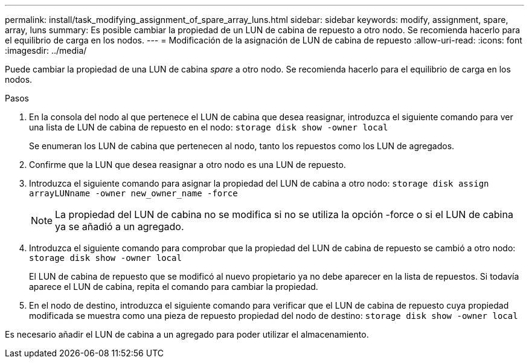 ---
permalink: install/task_modifying_assignment_of_spare_array_luns.html 
sidebar: sidebar 
keywords: modify, assignment, spare, array, luns 
summary: Es posible cambiar la propiedad de un LUN de cabina de repuesto a otro nodo. Se recomienda hacerlo para el equilibrio de carga en los nodos. 
---
= Modificación de la asignación de LUN de cabina de repuesto
:allow-uri-read: 
:icons: font
:imagesdir: ../media/


[role="lead"]
Puede cambiar la propiedad de una LUN de cabina _spare_ a otro nodo. Se recomienda hacerlo para el equilibrio de carga en los nodos.

.Pasos
. En la consola del nodo al que pertenece el LUN de cabina que desea reasignar, introduzca el siguiente comando para ver una lista de LUN de cabina de repuesto en el nodo: `storage disk show -owner local`
+
Se enumeran los LUN de cabina que pertenecen al nodo, tanto los repuestos como los LUN de agregados.

. Confirme que la LUN que desea reasignar a otro nodo es una LUN de repuesto.
. Introduzca el siguiente comando para asignar la propiedad del LUN de cabina a otro nodo: `storage disk assign arrayLUNname -owner new_owner_name -force`
+
[NOTE]
====
La propiedad del LUN de cabina no se modifica si no se utiliza la opción -force o si el LUN de cabina ya se añadió a un agregado.

====
. Introduzca el siguiente comando para comprobar que la propiedad del LUN de cabina de repuesto se cambió a otro nodo: `storage disk show -owner local`
+
El LUN de cabina de repuesto que se modificó al nuevo propietario ya no debe aparecer en la lista de repuestos. Si todavía aparece el LUN de cabina, repita el comando para cambiar la propiedad.

. En el nodo de destino, introduzca el siguiente comando para verificar que el LUN de cabina de repuesto cuya propiedad modificada se muestra como una pieza de repuesto propiedad del nodo de destino: `storage disk show -owner local`


Es necesario añadir el LUN de cabina a un agregado para poder utilizar el almacenamiento.
